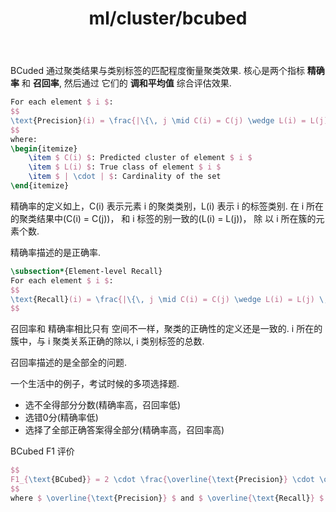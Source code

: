 :PROPERTIES:
:ID:       2269507d-2606-47d7-b8a9-ff105ebb1fcd
:END:
#+title: ml/cluster/bcubed

BCuded 通过聚类结果与类别标签的匹配程度衡量聚类效果.
核心是两个指标 *精确率* 和 *召回率*, 然后通过 它们的 *调和平均值* 综合评估效果.

#+BEGIN_SRC latex :results file
For each element $ i $:
$$
\text{Precision}(i) = \frac{|\{\, j \mid C(i) = C(j) \wedge L(i) = L(j) \,\}|}{|\{\, j \mid C(i) = C(j) \,\}|}
$$
where:
\begin{itemize}
    \item $ C(i) $: Predicted cluster of element $ i $
    \item $ L(i) $: True class of element $ i $
    \item $ | \cdot | $: Cardinality of the set
\end{itemize}
#+END_SRC

#+RESULTS:
[[file:c:/Users/ASUS/AppData/Local/Temp/babel-8OphX1//ox9n24-1.png]]

精确率的定义如上，C(i) 表示元素 i 的聚类类别，L(i) 表示 i 的标签类别.
在 i 所在的聚类结果中(C(i) = C(j))， 和 i 标签的别一致的(L(i) = L(j))，
除 以 i 所在簇的元素个数.

精确率描述的是正确率.

#+BEGIN_SRC latex :results file
\subsection*{Element-level Recall}
For each element $ i $:
$$
\text{Recall}(i) = \frac{|\{\, j \mid C(i) = C(j) \wedge L(i) = L(j) \,\}|}{|\{\, j \mid L(i) = L(j) \,\}|}
$$
#+END_SRC

#+RESULTS:
[[file:c:/Users/ASUS/AppData/Local/Temp/babel-8OphX1//w6gCHN-1.png]]

召回率和 精确率相比只有 空间不一样，聚类的正确性的定义还是一致的.
i 所在的簇中，与 i 聚类关系正确的除以, i 类别标签的总数.

召回率描述的是全部全的问题.

一个生活中的例子，考试时候的多项选择题.
- 选不全得部分分数(精确率高，召回率低)
- 选错0分(精确率低)
- 选择了全部正确答案得全部分(精确率高，召回率高)


BCubed F1 评价
#+BEGIN_SRC latex :results file
$$
F1_{\text{BCubed}} = 2 \cdot \frac{\overline{\text{Precision}} \cdot \overline{\text{Recall}}}{\overline{\text{Precision}} + \overline{\text{Recall}}}
$$
where $ \overline{\text{Precision}} $ and $ \overline{\text{Recall}} $ represent the arithmetic mean across all elements.
#+END_SRC

#+RESULTS:
[[file:c:/Users/ASUS/AppData/Local/Temp/babel-8OphX1//W6mpA9-1.png]]

